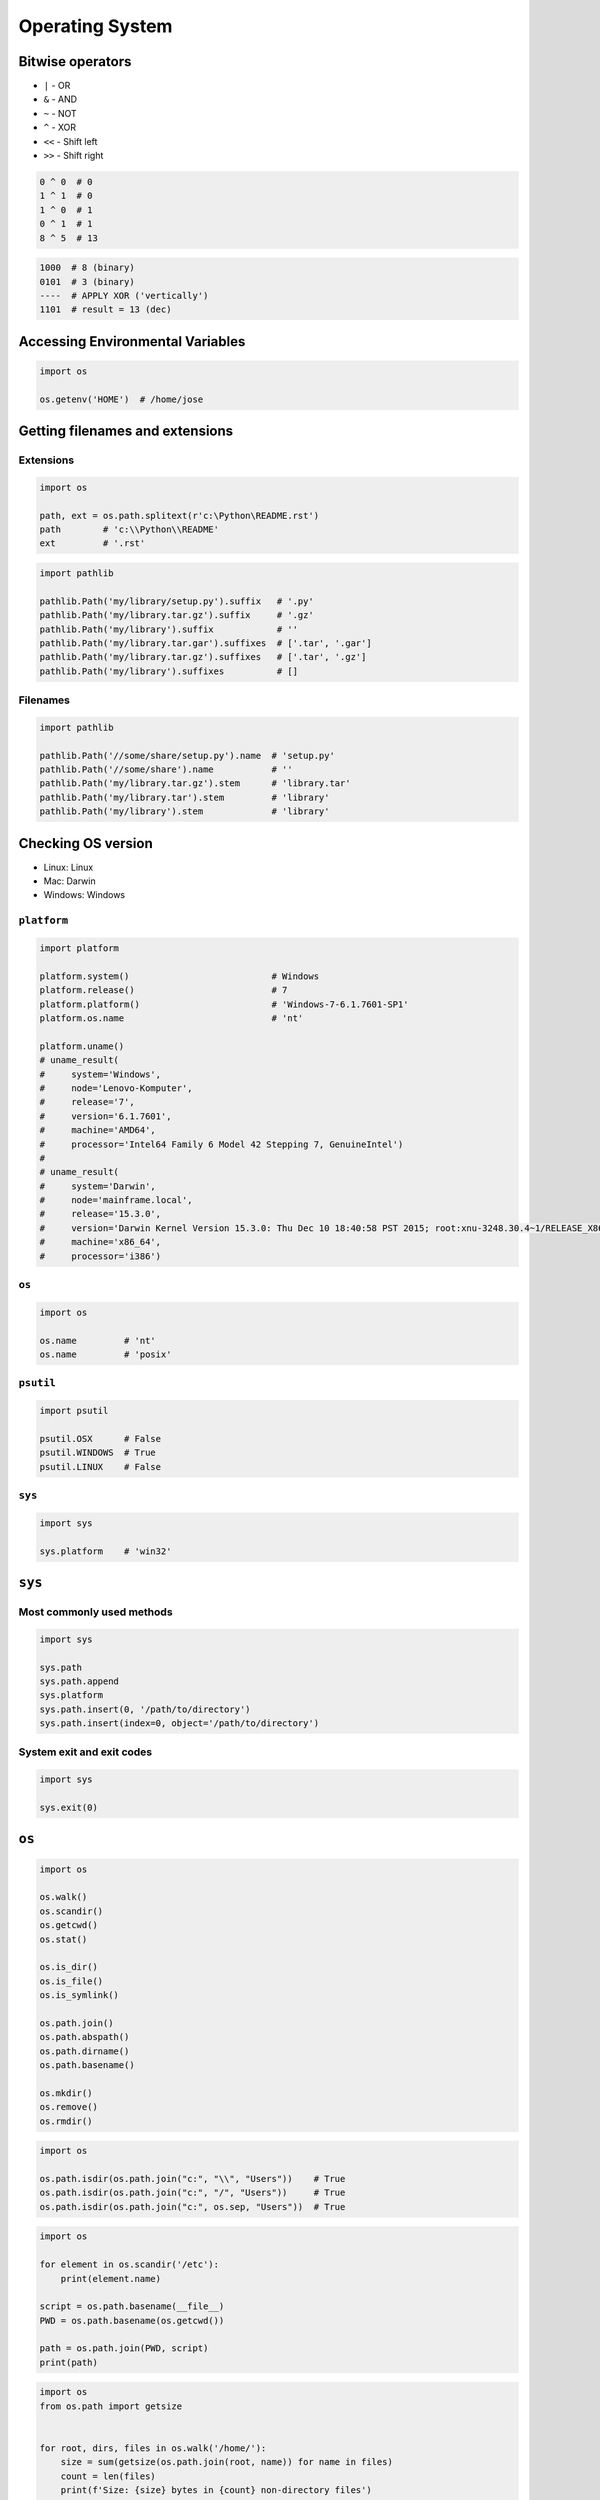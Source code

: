 ****************
Operating System
****************


Bitwise operators
=================
- ``|`` - OR
- ``&`` - AND
- ``~`` - NOT
- ``^`` - XOR
- ``<<`` - Shift left
- ``>>`` - Shift right

.. code-block:: python

    0 ^ 0  # 0
    1 ^ 1  # 0
    1 ^ 0  # 1
    0 ^ 1  # 1
    8 ^ 5  # 13

.. code-block:: text

    1000  # 8 (binary)
    0101  # 3 (binary)
    ----  # APPLY XOR ('vertically')
    1101  # result = 13 (dec)


Accessing Environmental Variables
=================================
.. code-block:: python

    import os

    os.getenv('HOME')  # /home/jose


Getting filenames and extensions
================================

Extensions
----------
.. code-block:: python

    import os

    path, ext = os.path.splitext(r'c:\Python\README.rst')
    path        # 'c:\\Python\\README'
    ext         # '.rst'

.. code-block:: python

    import pathlib

    pathlib.Path('my/library/setup.py').suffix   # '.py'
    pathlib.Path('my/library.tar.gz').suffix     # '.gz'
    pathlib.Path('my/library').suffix            # ''
    pathlib.Path('my/library.tar.gar').suffixes  # ['.tar', '.gar']
    pathlib.Path('my/library.tar.gz').suffixes   # ['.tar', '.gz']
    pathlib.Path('my/library').suffixes          # []

Filenames
---------
.. code-block:: python

    import pathlib

    pathlib.Path('//some/share/setup.py').name  # 'setup.py'
    pathlib.Path('//some/share').name           # ''
    pathlib.Path('my/library.tar.gz').stem      # 'library.tar'
    pathlib.Path('my/library.tar').stem         # 'library'
    pathlib.Path('my/library').stem             # 'library'


Checking OS version
===================
* Linux: Linux
* Mac: Darwin
* Windows: Windows

``platform``
------------
.. code-block:: python

    import platform

    platform.system()                           # Windows
    platform.release()                          # 7
    platform.platform()                         # 'Windows-7-6.1.7601-SP1'
    platform.os.name                            # 'nt'

    platform.uname()
    # uname_result(
    #     system='Windows',
    #     node='Lenovo-Komputer',
    #     release='7',
    #     version='6.1.7601',
    #     machine='AMD64',
    #     processor='Intel64 Family 6 Model 42 Stepping 7, GenuineIntel')
    #
    # uname_result(
    #     system='Darwin',
    #     node='mainframe.local',
    #     release='15.3.0',
    #     version='Darwin Kernel Version 15.3.0: Thu Dec 10 18:40:58 PST 2015; root:xnu-3248.30.4~1/RELEASE_X86_64',
    #     machine='x86_64',
    #     processor='i386')

``os``
------
.. code-block:: python

    import os

    os.name         # 'nt'
    os.name         # 'posix'

``psutil``
----------
.. code-block:: python

    import psutil

    psutil.OSX      # False
    psutil.WINDOWS  # True
    psutil.LINUX    # False

``sys``
-------
.. code-block:: python

    import sys

    sys.platform    # 'win32'


``sys``
=======

Most commonly used methods
--------------------------
.. code-block:: python

    import sys

    sys.path
    sys.path.append
    sys.platform
    sys.path.insert(0, '/path/to/directory')
    sys.path.insert(index=0, object='/path/to/directory')

System exit and exit codes
--------------------------
.. code-block:: python

    import sys

    sys.exit(0)

.. csv-table:: System Exit Codes
    :header-rows: 1
    :file: data/system-exit-codes.csv


``os``
======
.. code-block:: python

    import os

    os.walk()
    os.scandir()
    os.getcwd()
    os.stat()

    os.is_dir()
    os.is_file()
    os.is_symlink()

    os.path.join()
    os.path.abspath()
    os.path.dirname()
    os.path.basename()

    os.mkdir()
    os.remove()
    os.rmdir()

.. code-block:: python

    import os

    os.path.isdir(os.path.join("c:", "\\", "Users"))    # True
    os.path.isdir(os.path.join("c:", "/", "Users"))     # True
    os.path.isdir(os.path.join("c:", os.sep, "Users"))  # True

.. code-block:: python

    import os

    for element in os.scandir('/etc'):
        print(element.name)

    script = os.path.basename(__file__)
    PWD = os.path.basename(os.getcwd())

    path = os.path.join(PWD, script)
    print(path)

.. code-block:: python

    import os
    from os.path import getsize


    for root, dirs, files in os.walk('/home/'):
        size = sum(getsize(os.path.join(root, name)) for name in files)
        count = len(files)
        print(f'Size: {size} bytes in {count} non-directory files')

        # skip ``.git`` directories
        if '.git' in dirs:
            dirs.remove('.git')

.. code-block:: python

    # Delete everything reachable from the directory named in "top",
    # assuming there are no symbolic links.
    # CAUTION:  This is dangerous!  For example, if top == '/', it
    # could delete all your disk files.
    import os

    for root, dirs, files in os.walk(top, topdown=False):

        for name in files:
            os.remove(os.path.join(root, name))

        for name in dirs:
            os.rmdir(os.path.join(root, name))

Stats and permissions
---------------------
.. code-block:: python

    import os

    output = os.stat(r'c:\Python\__notepad__.py')

    print(output)
    # os.stat_result(
    #     st_mode=33206,
    #     st_ino=3659174697409906,
    #     st_dev=3763209288,
    #     st_nlink=1,
    #     st_uid=0,
    #     st_gid=0,
    #     st_size=780,
    #     st_atime=1530775767,
    #     st_mtime=1530775767,
    #     st_ctime=1523261133)

    oct(output.st_mode)
    # 0o100666

Permissions
-----------
.. code-block:: python

    import os

    os.access(r'C:\Python\README.rst', os.R_OK)     # True
    os.access(r'C:\Python\README.rst', os.W_OK)     # True
    os.access(r'C:\Python\README.rst', os.X_OK)     # True

    os.access(r'C:\Python\notREADME.rst', os.R_OK)  # False
    os.access(r'C:\Python\notREADME.rst', os.W_OK)  # False
    os.access(r'C:\Python\notREADME.rst', os.X_OK)  # False


``subprocess``
==============

Most commonly used methods
--------------------------
.. code-block:: python

    import subprocess

    subprocess.call('clear')
    subprocess.run()    # preferred over ``Popen()`` for Python >= 3.5
    subprocess.Popen()

``subprocess.run()``
--------------------
* New in Python 3.5
* Preferred

.. code-block:: python

    subprocess.run(
        args,
        stdin=None,
        stdout=None,
        stderr=None,
        shell=False,
        timeout=None,  # important
        check=False,
        encoding=None
        # ... there are other, less commonly used parameters
    )

``shell=True``
--------------
Setting the shell argument to a true value causes subprocess to spawn an intermediate shell process, and tell it to run the command. In other words, using an intermediate shell means that variables, glob patterns, and other special shell features in the command string are processed before the command is run. Here, in the example, ``$HOME`` was processed before the echo command. Actually, this is the case of command with shell expansion while the command ``ls -l`` considered as a simple command.

.. note:: source: `Subprocess Module <https://stackoverflow.com/a/36299483/228517>`

.. code-block:: python

    import subprocess

    subprocess.call('echo $HOME')
    # OSError: [Errno 2] No such file or directory

.. code-block:: python

    import subprocess

    subprocess.call('echo $HOME', shell=True)
    # /home/jose-jimenez

Execute command in OS
---------------------
.. code-block:: python

    subprocess.run('ls -la /home')  # without capturing output

.. code-block:: python

    import os
    import subprocess

    BASE_DIR = os.path.dirname(__file__)
    path = os.path.join(BASE_DIR, 'README.rst')

    subprocess.run(f'echo "ehlo world" > {my_path}')

.. code-block:: python

    import subprocess

    cmd = 'dir ..'

    output = subprocess.run(
        cmd,
        timeout=2,
        stdout=subprocess.PIPE,
        stderr=subprocess.PIPE,
        encoding='utf-8')

    print(output.stdout)
    print(output.stderr)

.. code-block:: python

    subprocess.run("exit 1", shell=True, check=True)
    # subprocess.CalledProcessError: Command 'exit 1' returned non-zero exit status 1

.. code-block:: python

    subprocess.run(["ls", "-l", "/dev/null"], stdout=subprocess.PIPE, encoding='utf-8')
    # CompletedProcess(args=['ls', '-l', '/dev/null'], returncode=0,
    #                  stdout='crw-rw-rw- 1 root root 1, 3 Jan 23 16:23 /dev/null\n')

Timeout for subprocesses
------------------------
.. code-block:: python

    import subprocess
    cmd = ['ping', 'nasa.gov']

    try:
        subprocess.run(cmd, timeout=5)
    except subprocess.TimeoutExpired:
        print('process ran too long')

Stdout and Stderr
-----------------
.. code-block:: python

    import logging
    import subprocess
    import shlex


    def run(command, timeout=15, clear=True):

        if clear:
            subprocess.call('clear')

        logging.debug(f'Execute: {command}\n')

        result = subprocess.run(
            shlex.split(command),
            stdout=subprocess.PIPE,
            stderr=subprocess.PIPE,
            shell=True,
            timeout=timeout,
            encoding='utf-8')

        if result.stdout:
            logging.info(f'{result.stdout}')

        if result.stderr:
            logging.warning(f'{result.stderr}')

        return result

Parsing and sanitizing arguments
--------------------------------
.. code-block:: python

    import shlex
    import subprocess

    command_line = input()
    # /bin/vikings -input eggs.txt -output "spam spam.txt" -cmd "echo '$MONEY'"

    cmd = shlex.split(command_line)
    # ['/bin/vikings', '-input', 'eggs.txt', '-output', 'spam spam.txt', '-cmd', "echo '$MONEY'"]

    subprocess.run(cmd)

.. code-block:: python

    import subprocess
    import shlex

    cmd = 'dir ..'

    output = subprocess.run(
        shlex.split(cmd),  # ['dir', '..']
        timeout=2,
        stdout=subprocess.PIPE,
        stderr=subprocess.PIPE,
        encoding='utf-8')

    print(output.stdout)
    print(output.stderr)


``tempfile``
============

Creating temporary files
------------------------
.. code-block:: python

    import tempfile

    with tempfile.TemporaryFile() as file:
        file.write(b'Hello world!')
        file.seek(0)
        file.read()  # b'Hello world!'

    # file is now closed and removed

Creating temporary directories
------------------------------
.. code-block:: python

    with tempfile.TemporaryDirectory() as dir:
        print('created temporary directory', dir)

    # directory and contents have been removed


``io``
======
* ``io`` to biblioteka do obsługi strumienia wejściowego i wyjściowego
* StringIO jest wtedy traktowany jak plik wejściowy.

.. code-block:: python

    import io

    io.StringIO
    io.BytesIO

.. code-block:: python

    f = open("myfile.txt", "r", encoding="utf-8")
    f = io.StringIO("some initial text data")

.. code-block:: python

    f = open("myfile.jpg", "rb")
    f = io.BytesIO(b"some initial binary data: \x00\x01")

.. code-block:: python

    import io

    output = io.StringIO()
    output.write('First line.\n')
    print('Second line.', file=output)

    # Retrieve file contents -- this will be
    # 'First line.\nSecond line.\n'
    contents = output.getvalue()

    # Close object and discard memory buffer --
    # .getvalue() will now raise an exception.
    output.close()

.. code-block:: python

    b = io.BytesIO(b"abcdef")
    view = b.getbuffer()
    view[2:4] = b"56"
    b.getvalue()  # b'ab56ef'


``configparser``
================

Writing configuration
---------------------
.. code-block:: python

    import configparser

    config = configparser.ConfigParser()

    config['DEFAULT'] = {'ServerAliveInterval': '45',
                          'Compression': 'yes',
                          'CompressionLevel': '9'}

    config['bitbucket.org'] = {}
    config['bitbucket.org']['User'] = 'hg'
    config['topsecret.server.com'] = {}

    topsecret = config['topsecret.server.com']
    topsecret['Port'] = '50022'
    topsecret['ForwardX11'] = 'no'
    config['DEFAULT']['ForwardX11'] = 'yes'

    with open('example.ini', 'w') as configfile:
        config.write(configfile)

.. code-block:: ini

    [DEFAULT]
    ServerAliveInterval = 45
    Compression = yes
    CompressionLevel = 9
    ForwardX11 = yes

    [bitbucket.org]
    User = hg

    [topsecret.server.com]
    Port = 50022
    ForwardX11 = no

Reading configuration
---------------------
.. code-block:: python

    import configparser

    config = configparser.ConfigParser()

    config.read('example.ini')          # ['example.ini']
    config.sections()                   # ['bitbucket.org', 'topsecret.server.com']

    'bitbucket.org' in config           # True
    'example.com' in config             # False

    config['bitbucket.org']['User']     # 'hg'
    config['DEFAULT']['Compression']    # 'yes'

    config.getboolean('BatchMode', fallback=True)        # True
    config.getfloat('DEFAULT', 'a_float', fallback=0.0)  # 0.0
    config.getint('DEFAULT', 'an_int', fallback=0)       # 0

    topsecret = config['topsecret.server.com']
    topsecret.get('ForwardX11', 'yes')          # 'no'
    topsecret.get('Port', 8000)                 # '50022'


    for key in config['bitbucket.org']:  # 'bitbucket.org' has laso entries from DEFAULT
        print(key)

        # user
        # compressionlevel
        # serveraliveinterval
        # compression
        # forwardx11

Alternative syntax and using variables in config
------------------------------------------------
.. code-block:: ini

    [Common]
    home_dir: /Users
    library_dir: /Library
    system_dir: /System
    macports_dir: /opt/local

    [Frameworks]
    Python: 3.2
    path: ${Common:system_dir}/Library/Frameworks/

    [Arthur]
    nickname: Two Sheds
    last_name: Jackson
    my_dir: ${Common:home_dir}/twosheds
    my_pictures: ${my_dir}/Pictures
    python_dir: ${Frameworks:path}/Python/Versions/${Frameworks:Python}


``pathlib``
===========

System ``os`` vs. ``pathlib``
-----------------------------
.. csv-table:: System ``os`` vs. ``pathlib``
    :header-rows: 1
    :file: data/system-os-vs-pathlib.csv

``.home()``
-----------
.. code-block:: python

    import pathlib

    pathlib.home()  # WindowsPath('C:/Users/José')

``.drive``
----------
.. code-block:: python

    import pathlib

    PureWindowsPath('c:/Program Files/').drive  # 'c:'
    PureWindowsPath('/Program Files/').drive    # ''
    PurePosixPath('/etc').drive                 # ''

``.parents``
------------
.. code-block:: python

    import pathlib

    p = PureWindowsPath('c:/foo/bar/setup.py')

    p.parents[0]    # PureWindowsPath('c:/foo/bar')
    p.parents[1]    # PureWindowsPath('c:/foo')
    p.parents[2]    # PureWindowsPath('c:/')

``.parent``
-----------
.. code-block:: python

    import pathlib

    p = PurePosixPath('/a/b/c/d')
    p.parent        # PurePosixPath('/a/b/c')

``.as_posix()``
---------------
.. code-block:: python

    import pathlib

    p = PureWindowsPath('c:\\windows')

    str(p)          # 'c:\\windows'
    p.as_posix()    # 'c:/windows'

``.as_uri()``
-------------
.. code-block:: python

    import pathlib

    p = PurePosixPath('/etc/passwd')
    p.as_uri()      # 'file:///etc/passwd'

    p = PureWindowsPath('c:/Windows')
    p.as_uri()      # 'file:///c:/Windows'

``Path.chmod()``
----------------
.. code-block:: python

    import pathlib

    p = Path('setup.py')

    oct(p.stat().st_mode)  # 0o100775
    p.chmod(0o444)
    oct(p.stat().st_mode)  # 0o100444

``.glob()``
-----------
.. code-block:: python

    import pathlib

    sorted(Path('.').glob('*.py'))
    # [PosixPath('pathlib.py'), PosixPath('setup.py'), PosixPath('test_pathlib.py')]

    sorted(Path('.').glob('*/*.py'))
    # [PosixPath('docs/conf.py')]

    sorted(Path('.').glob('**/*.py'))
    # [PosixPath('docs/conf.py'), ...]

``.iterdir()``
--------------
.. code-block:: python

    import pathlib

    p = Path('docs')

    for child in p.iterdir():
        print(child)

    # PosixPath('docs/conf.py')
    # PosixPath('docs/index.rst')
    # PosixPath('docs/Makefile')
    # PosixPath('docs/_build')
    # PosixPath('docs/_static')
    # PosixPath('docs/_templates')


Running commands in parallel across many hosts
==============================================
* https://linux.die.net/man/1/pssh

.. figure:: img/system-pssh-1.jpg
    :align: center
    :scale: 75%

.. figure:: img/system-pssh-2.jpg
    :align: center
    :scale: 50%

.. figure:: img/system-pssh-3.png
    :align: center
    :scale: 75%


Passwords and secrets
=====================
* UMASK
* Sticky bit
* setuid
* configparser


Allegro Tipboard
================
* http://allegro.tech/tipboard/
* https://github.com/allegro/tipboard

Tipboard is a system for creating dashboards, written in JavaScript and Python. Its widgets ('tiles' in Tipboard's terminology) are completely separated from data sources, which provides great flexibility and relatively high degree of possible customizations.

Because of its intended target (displaying various data and statistics in your office), it is optimized for larger screens.

Similar projects: Geckoboard, Dashing.

.. code-block:: console

    $ pip install tipboard
    $ tipboard create_project my_test_dashboard
    $ tipboard runserver


Assignments
===========

Recursive folders walking
-------------------------
* Complexity level: easy
* Lines of code to write: 30 lines
* Estimated time of completion: 30 min
* Filename: :download:`solution/system_walk.py`

#. Sprawdź czy katalog "Python" już istnieje na pulpicie w Twoim systemie
#. Jeżeli nie istnieje to za pomocą ``os.mkdir()`` stwórz go w tym miejscu
#. Za pomocą ``subprocess.call()`` w tym katalogu stwórz plik ``README.rst`` i dodaj do niego tekst "Ehlo World"
#. Przeszukaj rekurencyjnie wszystkie katalogi na pulpicie
#. Znajdź wszystkie pliki ``README`` (z dowolnym rozszerzeniem)
#. Wyświetl ich zawartość za pomocą polecenia:

    * ``cat`` (macOS, Linux)
    * ``type`` (Windows)

#. Ścieżkę do powyższego pliku ``README`` skonstruuj za pomocą ``os.path.join()``
#. Ścieżka ma być względna w stosunku do pliku, który aktualnie jest uruchamiany
#. Jeżeli po przeszukaniu całego Pulpitu rekurencyjnie skrypt nie znajdzie pliku ``LICENSE.rst``, to ma rzucić informację ``logging.critical()`` i wyjść z kodem błędu ``1``.

:Hints:
    * Gdyby był problem ze znalezieniem pliku, a ścieżka jest poprawna to zastosuj ``shell=True``
    * ``os.walk()``
    * ``subprocess.run()``

:Co to zadanie sprawdza?:
    * Przeglądanie katalogów i algorytm przeszukiwania
    * Sanityzacja parametrów
    * Logowanie wydarzeń w programie
    * Uruchamianie poleceń w systemie
    * Przechwytywanie outputu poleceń
    * Kody błędów
    * Przechodzenie do katalogów
    * Ścieżki względne i bezwzględne
    * Łączenie ścieżek

Tree
----
* Complexity level: hard
* Lines of code to write: 60 lines
* Estimated time of completion: 60 min
* Filename: :download:`solution/system_tree.py`

#. Za pomocą znaków unicode: "┣━", "┗━" , "┃  "
#. Wygeneruj wynik przypominający wynik polecenia ``tree``.

.. code-block:: text

    root:.
    [.]
    ┣━[.idea]
    ┃  ┣━[scopes]
    ┃  ┃  ┗━scope_settings.xml
    ┃  ┣━.name
    ┃  ┣━Demo.iml
    ┃  ┣━encodings.xml
    ┃  ┣━misc.xml
    ┃  ┣━modules.xml
    ┃  ┣━vcs.xml
    ┃  ┗━workspace.xml
    ┣━[test1]
    ┃  ┗━test1.txt
    ┣━[test2]
    ┃  ┣━[test2-2]
    ┃  ┃  ┗━[test2-3]
    ┃  ┃      ┣━test2
    ┃  ┃      ┗━test2-3-1
    ┃  ┗━test2
    ┣━folder_tree_maker.py
    ┗━tree.py


